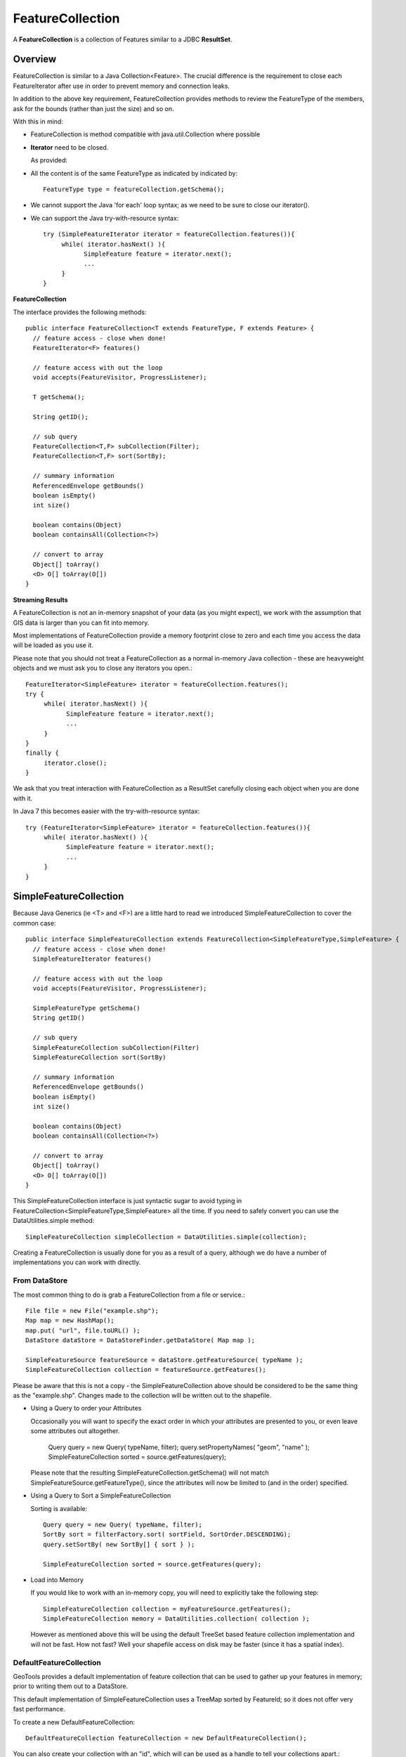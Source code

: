 FeatureCollection
-----------------

A **FeatureCollection** is a collection of Features similar to a JDBC **ResultSet**. 

Overview
^^^^^^^^

FeatureCollection is similar to a Java Collection<Feature>. The crucial difference is the
requirement to close each FeatureIterator after use in order to prevent memory and connection
leaks.

In addition to the above key requirement, FeatureCollection provides methods to review the
FeatureType of the members, ask for the bounds (rather than just the size) and so on.

With this in mind:

* FeatureCollection is method compatible with java.util.Collection where possible
* **Iterator** need to be closed.
  
  As provided:
  
  .. literalinclude:: /../src/main/java/org/geotools/main/MainExamples.java
     :language: java
     :start-after: // exampleIterator start
     :end-before: // exampleIterator end

* All the content is of the same FeatureType as indicated by indicated by::
    
    FeatureType type = featureCollection.getSchema();

* We cannot support the Java 'for each' loop syntax; as we need to be sure to close our iterator().

* We can support the Java try-with-resource syntax::
  
      try (SimpleFeatureIterator iterator = featureCollection.features()){
           while( iterator.hasNext() ){
                 SimpleFeature feature = iterator.next();
                 ...
           }
      }

**FeatureCollection**

The interface provides the following methods::
  
  public interface FeatureCollection<T extends FeatureType, F extends Feature> {
    // feature access - close when done!
    FeatureIterator<F> features()
    
    // feature access with out the loop
    void accepts(FeatureVisitor, ProgressListener);
    
    T getSchema();
    
    String getID();
    
    // sub query
    FeatureCollection<T,F> subCollection(Filter);
    FeatureCollection<T,F> sort(SortBy);
    
    // summary information
    ReferencedEnvelope getBounds()
    boolean isEmpty()
    int size()
    
    boolean contains(Object)
    boolean containsAll(Collection<?>)
    
    // convert to array
    Object[] toArray()
    <O> O[] toArray(O[])
  }

**Streaming Results**

A FeatureCollection is not an in-memory snapshot of your data (as you might expect), we work with the assumption that GIS data is larger than you can fit into memory.

Most implementations of FeatureCollection provide a memory footprint close to zero and each time you access the data will be loaded as you use it.

Please note that you should not treat a FeatureCollection as a normal in-memory Java collection - these are heavyweight objects and we must ask you to close any iterators you open.::
  
  FeatureIterator<SimpleFeature> iterator = featureCollection.features();
  try {
       while( iterator.hasNext() ){
             SimpleFeature feature = iterator.next();
             ...
       }
  }
  finally {
       iterator.close();
  }

We ask that you treat interaction with FeatureCollection as a ResultSet carefully closing each object
when you are done with it.

In Java 7 this becomes easier with the try-with-resource syntax::

  try (FeatureIterator<SimpleFeature> iterator = featureCollection.features()){
       while( iterator.hasNext() ){
             SimpleFeature feature = iterator.next();
             ...
       }
  }

SimpleFeatureCollection 
^^^^^^^^^^^^^^^^^^^^^^^

Because Java Generics (ie <T> and <F>) are a little hard to read we introduced SimpleFeatureCollection to cover the common case::
  
  public interface SimpleFeatureCollection extends FeatureCollection<SimpleFeatureType,SimpleFeature> {
    // feature access - close when done!
    SimpleFeatureIterator features()
    
    // feature access with out the loop
    void accepts(FeatureVisitor, ProgressListener);
    
    SimpleFeatureType getSchema()
    String getID()
    
    // sub query
    SimpleFeatureCollection subCollection(Filter)
    SimpleFeatureCollection sort(SortBy)
    
    // summary information
    ReferencedEnvelope getBounds()
    boolean isEmpty()
    int size()
    
    boolean contains(Object)
    boolean containsAll(Collection<?>)
    
    // convert to array
    Object[] toArray()
    <O> O[] toArray(O[])
  }

This SimpleFeatureCollection interface is just syntactic sugar to avoid typing in
FeatureCollection<SimpleFeatureType,SimpleFeature> all the time. If you need to
safely convert you can use the DataUtilities.simple method::
  
  SimpleFeatureCollection simpleCollection = DataUtilities.simple(collection);

Creating a FeatureCollection is usually done for you as a result of a query, although we do have a number of implementations you can work with directly.

From DataStore
''''''''''''''

The most common thing to do is grab a FeatureCollection from a file or service.::
  
  File file = new File("example.shp");
  Map map = new HashMap();
  map.put( "url", file.toURL() );
  DataStore dataStore = DataStoreFinder.getDataStore( Map map );
  
  SimpleFeatureSource featureSource = dataStore.getFeatureSource( typeName );
  SimpleFeatureCollection collection = featureSource.getFeatures();

Please be aware that this is not a copy - the SimpleFeatureCollection above should be
considered to be the same thing as the "example.shp". Changes made to the collection
will be written out to the shapefile.

* Using a Query to order your Attributes
  
  Occasionally you will want to specify the exact order in which your attributes are
  presented to you, or even leave some attributes out altogether.
    
    Query query = new Query( typeName, filter);
    query.setPropertyNames( "geom", "name" );
    SimpleFeatureCollection sorted = source.getFeatures(query);
  
  Please note that the resulting SimpleFeatureCollection.getSchema() will not match
  SimpleFeatureSource.getFeatureType(), since the attributes will now be limited to (and in the order) specified.

* Using a Query to Sort a SimpleFeatureCollection
  
  Sorting is available::
    
    Query query = new Query( typeName, filter);
    SortBy sort = filterFactory.sort( sortField, SortOrder.DESCENDING);
    query.setSortBy( new SortBy[] { sort } );
    
    SimpleFeatureCollection sorted = source.getFeatures(query);

* Load into Memory
  
  If you would like to work with an in-memory copy, you will need to explicitly take the following step::
    
    SimpleFeatureCollection collection = myFeatureSource.getFeatures();
    SimpleFeatureCollection memory = DataUtilities.collection( collection );
  
  However as mentioned above this will be using the default TreeSet based feature collection implementation
  and will not be fast. How not fast? Well your shapefile access on disk may be faster (since it has a spatial index).


DefaultFeatureCollection
''''''''''''''''''''''''

GeoTools provides a default implementation of feature collection that can be used to gather up your features in memory; prior to writing them out to a DataStore.

This default implementation of SimpleFeatureCollection uses a TreeMap sorted by FeatureId; so it does not offer very fast performance.

To create a new DefaultFeatureCollection::
  
  DefaultFeatureCollection featureCollection = new DefaultFeatureCollection();

You can also create your collection with an "id", which will can be used as a handle to tell your collections apart.::
  
  DefaultFeatureCollection featureCollection = new DefaultFeatureCollection("internal");

You can create new features and add them to this FeatureCollection as needed::
  
  SimpleFeatureType TYPE = DataUtilities.createType("location","geom:Point,name:String");
  
  DefaultFeatureCollection featureCollection = new DefaultFeatureCollection("internal",TYPE);
  WKTReader2 wkt = new WKTReader2();
  
  featureCollection.add( SimpleFeatureBuilder.build( TYPE, new Object[]{ wkt.read("POINT(1,2)"), "name1"}, null) );
  featureCollection.add( SimpleFeatureBuilder.build( TYPE, new Object[]{ wkt.read("POINT(4,4)"), "name2"}, null) );

To FeatureSource
''''''''''''''''

You often need to "wrap" up your FeatureCollection as a feature source in order to make effective use of it (SimpleFeatureSource supports the ability to query the contents, and can be used in a MapLayer for rendering).::
  
  SimpleFeatureSource source = DataUtilities.source( collection );

Existing Content
''''''''''''''''

The DataUtilities class has methods to create a feature collection from a range of sources:

* DataUtilities.collection(FeatureCollection<SimpleFeatureType, SimpleFeature>)
* DataUtilities.collection(FeatureReader<SimpleFeatureType, SimpleFeature>)
* DataUtilities.collection(List<SimpleFeature>)
* DataUtilities.collection(SimpleFeature)
* DataUtilities.collection(SimpleFeature[])
* DataUtilities.collection(SimpleFeatureIterator)

For more information see :doc:`data`.

Performance Options
'''''''''''''''''''

For GeoTools 2.7 we are making available a couple new implementations of FeatureCollection.

These implementations of SimpleFeatureCollection will each offer different performance characteristics:

* TreeSetFeatureCollection: the traditional TreeSet implementation used
  by default.
  
  Note this does not perform well with spatial queries as the contents are
  not indexed. However finding a feature by "id" can be performed quickly.
  
  It is designed to closely mirror the experience of working with
  content on disk (even down to duplicating the content it gives you in
  order to prevent any trouble if another thread makes a modification).
  
  DataUtilities.source( featureCollection ) will wrap
  TreeSetFeatureCollection in a CollectionFeatureSource.

* ListFeatureCollection: uses a list to hold contents; please be sure
  not to have more then one feature with the same id.
  
  The benefit here is being able to wrap a List you already have up as
  a FeatureCollection without copying the contents over one at a time.
  
  The result does not perform well as the contents are not indexed in anyway
  (either by a spatial index, or by feature id).
  
  DataUtilities.source( featureCollection ) will wrap
  ListFeatureCollection in a CollectionFeatureSource.
  
  Here is an example using the ListFeatureCollection::
  
    SimpleFeatureType TYPE = DataUtilities.createType("location","geom:Point,name:String");
    WKTReader2 wkt = new WKTReader2();
    
    ArrayList<SimpleFeature> list = new ArrayList<SimpleFeature>();
    list.add( SimpleFeatureBuilder.build( TYPE, new Object[]{ wkt.read("POINT(1,2)"), "name1"}, null) );
    list.add( SimpleFeatureBuilder.build( TYPE, new Object[]{ wkt.read("POINT(4,4)"), "name2"}, null) );
    
    SimpleFeatureCollection collection = new ListFeatureCollection(TYPE,list);
    
    // O(N) access
    SimpleFeatureSource source = DataUtilities.source( collection );
    SimpleFeatureCollection features = source.getFeatures( filter );
  
  Please keep in mind that the original list is being used by the
  ListFeatureCollection; so the contents will not be copied making
  this a lean solution for getting your features bundled up. The flip
  side is that you should use the FeatureCollection methods to modify the
  contents after creation (so it can update the bounds).

* SpatialIndexFeatureCollection: uses a spatial index to hold on to
  contents for fast visual display in a MapLayer; you cannot add more
  content to this feature collection once it is used
  
  DataUtilities.source( featureCollection ) will wrap
  SpatialIndexFeatureCollection in a SpatialIndexFeatureSource
  that is able to take advantage of the spatial index.
  
  Here is an example using the SpatialIndexFeatureCollection::
    
    final SimpleFeatureType TYPE = DataUtilities.createType("location","geom:Point,name:String");
    WKTReader2 wkt = new WKTReader2();
    
    SimpleFeatureCollection collection = new SpatialIndexFeatureCollection();
    collection.add( SimpleFeatureBuilder.build( TYPE, new Object[]{ wkt.read("POINT(1,2)"), "name1"} ));
    collection.add( SimpleFeatureBuilder.build( TYPE, new Object[]{ wkt.read("POINT(4,4)"), "name1"} ));
    
    // Fast spatial Access
    SimpleFeatureSource source = DataUtilities.source( collection );
    SimpleFeatureCollection features = source.getFeatures( filter );
  
  The SpatialIndexFeatureCollection is fast, but tricky to use. It will store the
  features itself, using a JTS STRtree spatial index. This means the contents of
  the feature collection cannot be modified after the index set up, and the index
  is set up the first time you query the collection (asking for size, bounds, or
  pretty much anything other then add ).
  
  To get the full benefit you need to use SimpleFeatureSource as shown above; it
  will make use of the spatial index when performing a filter.

Contents
^^^^^^^^

A SimpleFeatureCollection method compatible with Java Collection<Feature>; this
means that an Iterator is available for you to to access the contents.

However you will need to close your iterator after use; so that any resources (such as database connections) are returned.

Direct
''''''

The following lists several ways of reading data so you can choose the approach that suites you your needs. You may
find the use of **Iterator** comfortable (but a bit troubling with try/catch code needed to close the iterator).
*FeatureVisitor** as it involves the fewest lines of code (but it "gobbles" all the error messages). On the other
extreme **FeatureReader** makes all the error messages visible requiring a lot of try/catch code. Finally we
have **FeatureIterator** when working on Java 1.4 code before generics were available.

* Using FeatureIterator
  
  Use of iterator is straight forward; with the addition of a try/finally statement to
  ensure the iterator is closed after use.::
  
        CoordinateReferenceSystem crs = features.getMemberType().getCRS();
        BoundingBox bounds = new ReferencedEnvelope( crs );

        FeatureIterator<SimpleFeature> iterator = features.iterator();
        try {
            while( iterator.hasNext()){
                SimpleFeature feature = iterator.next();
                bounds.include( feature.getBounds() );
            }
        }
        finally{
            iterator.close();
        }
  
* Invalid Data
  
  Currently GeoTools follows a "fail first" policy; that is if the data does not exactly
  meet the requirements of the SimpleFeatureType a RuntimeException will be thrown.
  
  However often you may in want to just "skip" the troubled Feature and carry on; very few datasets are perfect.::
    
    SimpleFeatureCollection featureCollection = featureSource.getFeatures(filter);
    FeatureIterator iterator = null;
    int count;
    int problems;
    try {
       for( iterator = features.features(); iterator.hasNext(); count++){
           try {
               SimpleFeature feature = (SimpleFeature) iterator.next();
               ...
           }
           catch( RuntimeException dataProblem ){
               problems++;
               lastProblem = dataProblem;
           }
       }
    }
    finally {
       if( iterator != null ) iterator.close();
    }
    if( problems == 0 ){
       System.out.println("Was able to read "+count+" features.");
    else {
       System.out.println("Read "+count + "features, with "+problems+" failures");
    }
  
  Individual DataStores may be able to work with your data as it exists (invalid or not).

* Use of FeatureVisitor
  
  FeatureVisitor lets you traverse a FeatureCollection with less try/catch/finally boilerplate code.::
    
    CoordinateReferenceSystem crs = features.getMemberType().getCRS();
    final BoundingBox bounds = new ReferencedEnvelope( crs );
    
    features.accepts( new AbstractFeatureVisitor(){
        public void visit( Feature feature ) {
            bounds.include( feature.getBounds() );
        }
    }, new NullProgressListener() );
  
  You do not have to worry about exceptions, open or closing iterators and as an added bonus this may even be faster (depending on the number of cores you have available).

* Comparison with SimpleFeatureReader
  
  SimpleFeatureReader is a "low level" version of Iterator that is willing to throw IOExceptions,
  it is a little bit more difficult to use but you may find the extra level of detail worth it.::
    
    SimpleFeatureReader reader = null;
    try {
         reader = dataStore.getFeatureReader( typeName, filter, Transaction.AUTO_COMMIT );
         while( reader.hasNext() ){
              try {
                  SimpleFeature feature = reader.next();
              }
              catch( IllegalArgumentException badData ){
                  // skipping this feature since it has invalid data
              }
              catch( IOException unexpected ){
                  unexpected.printStackTrace();
                  break; // after an IOException the reader is "broken"
              }
         }
    }
    catch( IOException couldNotConnect){
         couldNotConnect.printStackTrace();
    }
    finally {
         if( reader != null ) reader.close();
    }

Aggregate Functions
'''''''''''''''''''

One step up from direct access is the use of an "aggregate" function that works on the entire FeatureCollection
to build you a summary.

Traditionally functions that work on a collection are called "aggregate functions".
In the world of databases and SQL these functions include "min", "max", "average" and "count". GeoTools supports
these basic concepts, and a few additions such as bounding box or unique values.

Internally these functions are implemented as a FeatureVisitor; and are often optimised into raw SQL on supporting DataStores.

Here are the aggregate functions that ship with GeoTools at the time of writing. For the authoritative list check javadocs.

====================== ========================== ============================================
Function               Visitor                    Notes
====================== ========================== ============================================
Collection_Average     AverageVisitor 
Collection_Bounds      BoundsVisitor              Should be the same as getBounds()
Collection_Count       CountVisitor               Should be the same as size()
Collection_Max         MaxVisitor                 With respect to comparable sort order
Collection_Median      MedianVisitor              With respect to comparable sort order
Collection_Min         MinVisitor                 With respect to comparable sort order 
Collection_Nearest     NearestVisitor             Nearest value to the provided one
Collection_Sum         SumVisitor                 Restricted to Numeric content
Collection_Unique      UniqueVisitor              Set<Object> of unique values
====================== ========================== ============================================

* Sum of a FeatureCollection
  
  Here is an example of using Collection_Sum on a FeatureCollection::
    
    FilterFactory2 ff = CommonFactoryFinder.getFilterFactory2();
    Function sum = ff.function("Collection_Sum", ff.property("age"));
    
    Object value = sum.evaluate( featureCollection );
    assertEquals( 41, value );
    
* Max of a FeatureCollection
  
  Here is an example of using Collection_Max on a FeatureCollection::
    
    FilterFactory2 ff = CommonFactoryFinder.getFilterFactory2();
    Function sum = ff.function("Collection_Max", ff.property("age"));
    
    Object value = sum.evaluate( featureCollection );
    assertEquals( 41, value );
  
  As an alternative you could directly use MaxVisitor::
      
      Expression = ff.property("age");
      MaxVisitor maxVisitor = new MaxVisitor(expression);
      collection.accepts(maxVisitor, null);
      CalcResult result = maxVisitor.getResult();
      
      Object max = result.getValue();
  
  MaxVisitor is pretty good about handling numeric and string types
  (basically anything that is comparable should work).
  
  CalcResult is used to hold the value until you are interested in it;
  you can run the same visitor across several collections and look at
  the maximum for all of them.

Classifier Functions
''''''''''''''''''''

Another set of aggregate functions are aimed at splitting your FeatureCollection
up into useful groups. These functions produce a **Classifier** for your
FeatureCollection, this concept is similar to a histogram.


.. image:: /images/classifier.PNG

These classifiers are used:

* With the function "classifier" to sort features into groups
* With :doc:`gt-brewer <../../extension/brewer/index>` to produce attractive styles for visualisation of your data.

Here are some examples of defining and working with classifiers:

1. Create Classifier
   
   You can produce a Classifier for your FeatureCollection as follows:
   
   .. literalinclude:: /../src/main/java/org/geotools/brewer/BrewerExamples.java
     :language: java
     :start-after: // classiferExample start
     :end-before: // classiferExample end

2. The following classifier functions are available.
   
   * EqualInterval - classifier where each group represents the same sized range
   * Jenks - generate the Jenks' Natural Breaks classification
   * Quantile - classifier with an even number of items in each group
   * StandardDeviation - generated using the standard deviation method
   * UniqueInterval - variation of EqualInterval that takes into account unique values
   
   These functions produce the Java object **Classifier** as an output.

3. Customising your Classifier
   
   You can think of the Classifier as a series of groups or bins into which you
   will sort Features.
   
   Each partition has a title which you can name as you please.:
   
   .. literalinclude:: /../src/main/java/org/geotools/brewer/BrewerExamples.java
     :language: java
     :start-after: // classiferExample2 start
     :end-before: // classiferExample2 end

4. Using Your Classifier to group Features
   
   You can then use this Classifier to sort features into the appropriate group:
   
   .. literalinclude:: /../src/main/java/org/geotools/brewer/BrewerExamples.java
     :language: java
     :start-after: // classiferExample3 start
     :end-before: // classiferExample3 end

You can think of a Classifier as a filter function similar to a Java **switch** statement.

Join
^^^^

GeoTools does not have any native ability to "Join" FeatureCollections; even though this is a very common request.

References:

* gt-validation additional examples
* :docL`filter` example using filters

* Join FeatureCollection
  
  You can go through one collection, and use each feature as a starting point for making
  a query resulting in a "Join".
  
  In the following example we have:
  
  * outer:  **while** loop for each polygon
  * inner: **FeatureVisitor** looping through each point
  
  Thanks to Aaron Parks for sending us this example of using the bounding box of a polygon to
  quickly isolate interesting features; which can then be checked one by one for "intersects"
  (i.e. the features touch or overlap our polygon).
  
  .. literalinclude:: /../src/main/java/org/geotools/main/FilterExamples.java
    :language: java
    :start-after: // polygonInteraction start
    :end-before: // polygonInteraction end

* Joining two Shapefiles
  
  The following example is adapted from some work Gabriella Turk posted to the geotools-user
  email list.
  
  Download:
  
  * :download:`JoinExample.java</../src/main/java/org/geotools/main/JoinExample.java>`
  
  Here is the interesting bit from the above file:

  .. literalinclude:: /../src/main/java/org/geotools/main/JoinExample.java
    :language: java
    :start-after: // joinExample start
    :end-before: // joinExample end
  
  When run on the uDig sample dataset available here:
  
  * http://udig.refractions.net/docs/data-v1_1.zip
  
  You can run an intersection test between pubs and municipaliy::
    
    Welcome to GeoTools:2.5.SNAPSHOT
    At most 88 bc_pubs features in a single bc_municipality feature
    
  Here are a couple other examples for innerFilter to think about:
  
  * ff.intersects( ff.property(geomName2), ff.literal( geometry )); // 88 pubs
  * ff.dwithin(ff.property(geomName2), ff.literal( geometry ),1.0,"km"); // 60 pubs
  * ff.not( ff.disjoint(ff.property(geomName2), ff.literal( geometry )) ); // 135 pubs!
  * ff.beyond(ff.property(geomName2), ff.literal( geometry ),1.0,"km"); // 437 pubs
